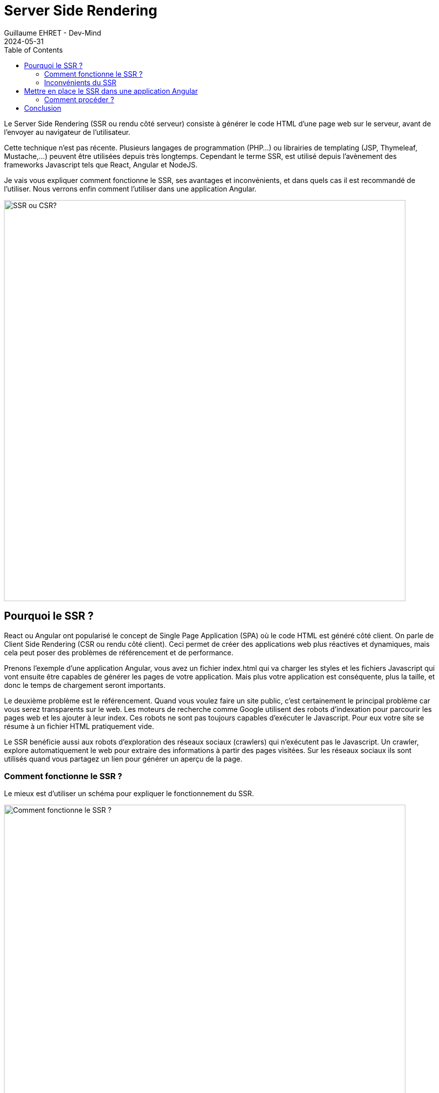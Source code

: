:doctitle: Server Side Rendering
:description: Qu'est ce que le Server Side Rendering (SSR) et comment l'utiliser dans une application Angular
:keywords: Angular
:author: Guillaume EHRET - Dev-Mind
:revdate: 2024-05-31
:category: Web
:teaser: Qu'est ce que le Server Side Rendering (SSR) et comment l'utiliser dans une application Angular
:imgteaser: :../../img/blog/2024/ssr_intro.png
:toc:

Le Server Side Rendering (SSR ou rendu côté serveur) consiste à générer le code HTML d'une page web sur le serveur, avant de l'envoyer au navigateur de l'utilisateur.

Cette technique n'est pas récente. Plusieurs langages de programmation (PHP...) ou librairies de templating (JSP, Thymeleaf, Mustache,...) peuvent être utilisées depuis très longtemps. Cependant le terme SSR, est utilisé depuis l'avènement des frameworks Javascript tels que React, Angular et NodeJS.

Je vais vous expliquer comment fonctionne le SSR, ses avantages et inconvénients, et dans quels cas il est recommandé de l'utiliser. Nous verrons enfin comment l'utiliser dans une application Angular.

image::../../img/blog/2024/ssr_intro.png[SSR ou CSR?, width=800]

== Pourquoi le SSR ?

React ou Angular ont popularisé le concept de Single Page Application (SPA) où le code HTML est généré côté client. On parle de Client Side Rendering (CSR ou rendu côté client). Ceci permet de créer des applications web plus réactives et dynamiques, mais cela peut poser des problèmes de référencement et de performance.

Prenons l'exemple d'une application Angular, vous avez un fichier index.html qui va charger les styles et les fichiers Javascript qui vont ensuite être capables de générer les pages de votre application. Mais plus votre application est conséquente, plus la taille, et donc le temps de chargement seront importants.

Le deuxième problème est le référencement. Quand vous voulez faire un site public, c'est certainement le principal problème car vous serez transparents sur le web. Les moteurs de recherche comme Google utilisent des robots d'indexation pour parcourir les pages web et les ajouter à leur index. Ces robots ne sont pas toujours  capables d'exécuter le Javascript. Pour eux votre site se résume à un fichier HTML pratiquement vide.

Le SSR benéficie aussi aux robots d'exploration des réseaux sociaux (crawlers) qui n'exécutent pas le Javascript. Un crawler, explore automatiquement le web pour extraire des informations à partir des pages visitées. Sur les réseaux sociaux ils sont utilisés quand vous partagez un lien pour générer un aperçu de la page.


=== Comment fonctionne le SSR ?

Le mieux est d'utiliser un schéma pour expliquer le fonctionnement du SSR.

image::../../img/blog/2024/SSR.png[Comment fonctionne le SSR ?, width=800]

- *(1)* L'utilisateur clique sur un lien ou saisit une URL dans son navigateur.
- *(2)* Le navigateur envoie une requête HTTP au serveur.
- *(3)* Le serveur reçoit la requête et utilise un langage de templating ou un moteur de rendu pour générer le code HTML de la page demandée. Le HTML peut inclure des données dynamiques provenant de bases de données ou d'autres sources.
- *(4)* Le serveur envoie la réponse HTTP au navigateur, qui contient le code HTML complet de la page.
- *(5)* Le navigateur reçoit la réponse HTTP et affiche la page web à l'utilisateur.

Grâce au SSR, le navigateur reçoit le code HTML complet de la page dès la première réponse HTTP, ce qui permet d'afficher la page plus rapidement car il peut le faire avant le chargement du Javascript. Un contenu pur HTML est beaucoup plus facile à parser pour un robot d'indexation.

=== Inconvénients du SSR

Le rendu côté serveur peut générer plus de charge sur le serveur, car il doit générer chaque page web à chaque requête.

Les pages web rendues côté serveur peuvent aussi être moins réactives que les pages rendues côté client, car les interactions de l'utilisateur nécessitent généralement des requêtes HTTP supplémentaires vers le serveur.

Le SSR peut également poser des problèmes de performances si la page web utilise beaucoup de JavaScript, car le JavaScript doit être chargé et exécuté par le navigateur avant que la page ne soit interactive.

Il peut parfois être compliqué de mettre en place le SSR dans une application web existante, en particulier si elle a été conçue pour le rendu côté client.

== Mettre en place le SSR dans une application Angular

Angular Universal est un outil qui permet de mettre en place le SSR dans une application Angular. Il utilise Node.js pour générer le code HTML des pages web côté serveur.

Ce site web a d'ailleurs été migré dernièrement pour utiliser Angular Universal. Ceci m'a permi de supprimer ma stack technique que j'étais le seul à maitriser pour une stack Angular que tout le monde connait.

=== Comment procéder ?

Pour générer un nouveau projet Angular avec SSR, vous pouvez générer un nouveau projet avec Angular CLI en utilisant la commande suivante :

[source,shell, subs="specialchars"]
----
ng new my-ssr-app
----

Angular CLI vous pose plusieurs questions pour la configuration de votre projet. Vous pouvez choisir d'ajouter Angular Universal en répondant "yes" à la question suivante :

[source,shell, subs="specialchars"]
----
$ ng new my-ssr-app
? Which stylesheet format would you like to use? Sass (SCSS)     [
https://sass-lang.com/documentation/syntax#scss                ]
? Do you want to enable Server-Side Rendering (SSR) and Static Site Generation (SSG/Prerendering)?
(y/N)
----

Pour ajouter Angular Universal à un projet Angular existant, vous pouvez utiliser la commande suivante :

[source,shell, subs="specialchars"]
----
ng add @nguniversal/express-engine
----

Une fois installer plusieurs scripts seront ajoutés à votre `package.json`.

[source,json, subs="specialchars"]
----
{
  "name": "my-ssr-app",
  "version": "0.0.0",
  "scripts": {
    "ng": "ng",
    "start": "ng serve",
    "build": "ng build",
    "watch": "ng build --watch --configuration development",
    "test": "ng test",
    "serve:ssr:example": "node dist/example/server/server.mjs"
  },
  ...
}
----

Vous pouvez lancer la compilation incrémentale de votre application avec la commande suivante dans un terminal:

[source,shell, subs="specialchars"]
----
npm run watch
----

Et en parallèle dans un navigateur, lancez votre application en mode serveur avec la commande suivante :

[source,shell, subs="specialchars"]
----
npm run  serve:ssr:example
----

Vous pouvez maintenant accéder à votre application Angular avec SSR en ouvrant un navigateur et en saisissant l'URL suivante : `http://localhost:4000`.


== Conclusion

Lors de mes premiers tests il y a quelques années j'avais rencontré plusieurs erreurs et j'avais abandonné. Aujourd'hui, la mise en place est beaucoup plus simple et je vous encourage à tester Angular Universal pour vos applications Angular.

Mais le SSR n'est pas la solution à tous les problèmes. Il peut être utile dans certains cas, mais il peut aussi poser des problèmes de performances et de réactivité. Il est important de peser le pour et le contre avant de décider d'utiliser le SSR dans une application web.

Le SSR est une bonne option pour les sites web statiques qui ne changent pas souvent de contenu. Mon site web est un excellent exemple. Il est composé de pages statiques générées en Asciisdoc et le travail se fait à la compilation.
